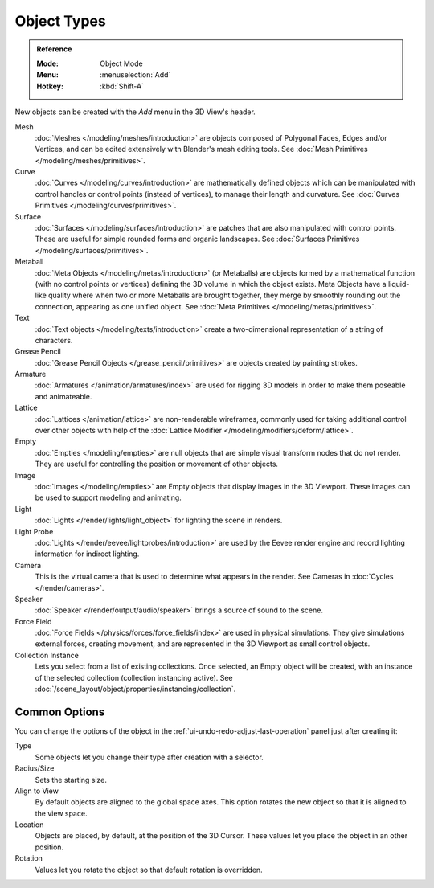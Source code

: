 .. _objects-types:

************
Object Types
************

.. admonition:: Reference
   :class: refbox

   :Mode:      Object Mode
   :Menu:      :menuselection:`Add`
   :Hotkey:    :kbd:`Shift-A`

New objects can be created with the *Add* menu in the 3D View's header.

Mesh
   :doc:`Meshes </modeling/meshes/introduction>` are objects
   composed of Polygonal Faces, Edges and/or Vertices, and
   can be edited extensively with Blender's mesh editing tools.
   See :doc:`Mesh Primitives </modeling/meshes/primitives>`.
Curve
   :doc:`Curves </modeling/curves/introduction>` are mathematically defined objects
   which can be manipulated with control handles or control points
   (instead of vertices), to manage their length and curvature.
   See :doc:`Curves Primitives </modeling/curves/primitives>`.
Surface
   :doc:`Surfaces </modeling/surfaces/introduction>` are patches that are
   also manipulated with control points. These are useful for simple rounded forms
   and organic landscapes.
   See :doc:`Surfaces Primitives </modeling/surfaces/primitives>`.
Metaball
   :doc:`Meta Objects </modeling/metas/introduction>` (or Metaballs) are objects
   formed by a mathematical function (with no control points or vertices)
   defining the 3D volume in which the object exists. Meta Objects have a liquid-like quality
   where when two or more Metaballs are brought together,
   they merge by smoothly rounding out the connection, appearing as one unified object.
   See :doc:`Meta Primitives </modeling/metas/primitives>`.
Text
   :doc:`Text objects </modeling/texts/introduction>`
   create a two-dimensional representation of a string of characters.
Grease Pencil
   :doc:`Grease Pencil Objects </grease_pencil/primitives>` are objects
   created by painting strokes.

Armature
   :doc:`Armatures </animation/armatures/index>` are used for rigging 3D models
   in order to make them poseable and animateable.
Lattice
   :doc:`Lattices </animation/lattice>` are non-renderable wireframes,
   commonly used for taking additional control over other objects
   with help of the :doc:`Lattice Modifier </modeling/modifiers/deform/lattice>`.

Empty
   :doc:`Empties </modeling/empties>` are null objects
   that are simple visual transform nodes that do not render.
   They are useful for controlling the position or movement of other objects.
Image
   :doc:`Images </modeling/empties>` are Empty objects that display images
   in the 3D Viewport. These images can be used to support modeling and animating.

Light
   :doc:`Lights </render/lights/light_object>` for lighting the scene in
   renders.
Light Probe
   :doc:`Lights </render/eevee/lightprobes/introduction>` are used by
   the Eevee render engine and record lighting information for indirect lighting.

Camera
   This is the virtual camera that is used to determine what appears in the render.
   See Cameras in :doc:`Cycles </render/cameras>`.

Speaker
   :doc:`Speaker </render/output/audio/speaker>` brings a source of sound to the scene.

Force Field
   :doc:`Force Fields </physics/forces/force_fields/index>` are used in physical simulations.
   They give simulations external forces, creating movement, and
   are represented in the 3D Viewport as small control objects.

Collection Instance
   .. TODO2.8: update link

   Lets you select from a list of existing collections. Once selected, an Empty object will be created,
   with an instance of the selected collection (collection instancing active).
   See :doc:`/scene_layout/object/properties/instancing/collection`.


.. _object-common-options:

Common Options
==============

You can change the options of the object in the :ref:`ui-undo-redo-adjust-last-operation` panel
just after creating it:

Type
   Some objects let you change their type after creation with a selector.
Radius/Size
   Sets the starting size.

   .. from the center to what? compare plane to circle (3 vertices)

Align to View
   By default objects are aligned to the global space axes.
   This option rotates the new object so that it is aligned to the view space.
Location
   Objects are placed, by default, at the position of the 3D Cursor.
   These values let you place the object in an other position.
Rotation
   Values let you rotate the object so that default rotation is overridden.
